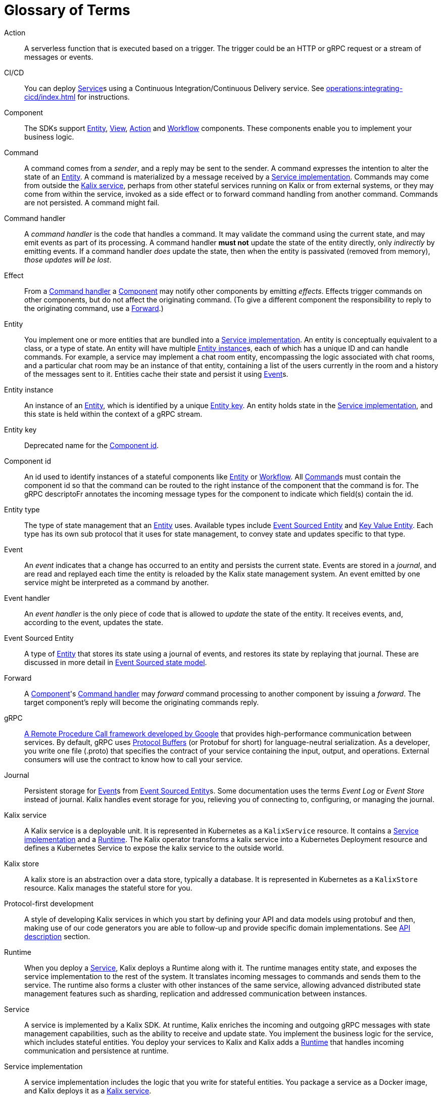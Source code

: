 = Glossary of Terms

[glossary]

[[action]]Action:: A serverless function that is executed based on a trigger. The trigger could be an HTTP or gRPC request or a stream of messages or events.

[[CICD]]CI/CD:: You can deploy <<service>>s using a Continuous Integration/Continuous Delivery service. See xref:operations:integrating-cicd/index.adoc[] for instructions.

[[component]]Component:: The SDKs support <<Entity>>, <<View>>, <<Action>> and <<Workflow>> components. These components enable you to implement your business logic.

[[command]]Command:: A command comes from a _sender_, and a reply may be sent to the sender. A command expresses the intention to alter the state of an <<entity>>. A command is materialized by a message received by a <<service_implementation>>. Commands may come from outside the <<kalix_service>>, perhaps from other stateful services running on Kalix or from external systems, or they may come from within the service, invoked as a side effect or to forward command handling from another command. Commands are not persisted. A command might fail.

[[command_handler]]Command handler::
A _command handler_ is the code that handles a command. It may validate the command using the current state, and may emit events as part of its processing. A command handler **must not** update the state of the entity directly, only _indirectly_ by emitting events. If a command handler _does_ update the state, then when the entity is passivated (removed from memory), _those updates will be lost_.

[[effect]]Effect:: From a <<command_handler>> a <<component>> may notify other components by emitting _effects_. Effects trigger commands on other components, but do not affect the originating command. (To give a different component the responsibility to reply to the originating command, use a <<forward>>.)

[[entity]]Entity:: You implement one or more entities that are bundled into a <<service_implementation>>. An entity is conceptually equivalent to a class, or a type of state. An entity will have multiple <<entity_instance>>s, each of which has a unique ID and can handle commands. For example, a service may implement a chat room entity, encompassing the logic associated with chat rooms, and a particular chat room may be an instance of that entity, containing a list of the users currently in the room and a history of the messages sent to it. Entities cache their state and persist it using <<event>>s.

[[entity_instance]]Entity instance:: An instance of an <<entity>>, which is identified by a unique <<entity_key>>. An entity holds state in the <<service_implementation>>, and this state is held within the context of a gRPC stream.

[[entity_key]]Entity key:: Deprecated name for the <<component_id>>.

[[component_id]]Component id:: An id used to identify instances of a stateful components like <<entity>> or <<workflow>>. All <<command>>s must contain the component id so that the command can be routed to the right instance of the component that the command is for. The gRPC descriptoFr annotates the incoming message types for the component to indicate which field(s) contain the id.

[[entity_type]]Entity type:: The type of state management that an <<entity>> uses. Available types include <<event_sourced_entity>> and <<key_value_entity>>. Each type has its own sub protocol that it uses for state management, to convey state and updates specific to that type.

[[event]]Event:: An _event_  indicates that a change has occurred to an entity and persists the current state. Events are stored in a _journal_, and are read and replayed each time the entity is reloaded by the Kalix state management system. An event emitted by one service might be interpreted as a command by another.

[[event_handler]]Event handler::
An _event handler_ is the only piece of code that is allowed to _update_ the state of the entity. It receives events, and, according to the event, updates the state.

[[event_sourced_entity]]Event Sourced Entity:: A type of <<entity>> that stores its state using a journal of events, and restores its state by replaying that journal. These are discussed in more detail in xref:concepts:state-model.adoc#_the_event_sourced_state_model[Event Sourced state model].

[[forward]]Forward:: A <<component>>'s <<command_handler>> may _forward_ command processing to another component by issuing a _forward_. The target component's reply will become the originating commands reply.

[[gRPC]]gRPC:: https://cloud.google.com/endpoints/docs/grpc/about-grpc[A Remote Procedure Call framework developed by Google] that provides high-performance communication between services. By default, gRPC uses https://developers.google.com/protocol-buffers/docs/proto3[Protocol Buffers] (or Protobuf for short) for language-neutral serialization. As a developer, you write one file (.proto) that specifies the contract of your service containing the input, output, and operations. External consumers will use the contract to know how to call your service.

[[journal]]Journal:: Persistent storage for <<event>>s from <<event_sourced_entity>>s. Some documentation uses the terms _Event Log_ or _Event Store_ instead of journal. Kalix handles event storage for you, relieving you of connecting to, configuring, or managing the journal.

[[kalix_service]]Kalix service:: A Kalix service is a deployable unit. It is represented in Kubernetes as a `KalixService` resource. It contains a <<service_implementation>> and a <<runtime>>. The Kalix operator transforms a kalix service into a Kubernetes Deployment resource and defines a Kubernetes Service to expose the kalix service to the outside world.

[[kalix_store]]Kalix store:: A kalix store is an abstraction over a data store, typically a database. It is represented in Kubernetes as a `KalixStore` resource. Kalix manages the stateful store for you.

[[protocol-first]]Protocol-first development:: A style of developing Kalix services in which you start by defining your API and data models using protobuf and then, making use of our code generators you are able to follow-up and provide specific domain implementations. See xref:concepts:api-description.adoc#_protocol_first_approach[API description] section.

[[runtime]]Runtime:: When you deploy a <<service>>, Kalix deploys a Runtime along with it. The runtime manages entity state, and exposes the service implementation to the rest of the system. It translates incoming messages to commands and sends them to the service. The runtime also forms a cluster with other instances of the same service, allowing advanced distributed state management features such as sharding, replication and addressed communication between instances.

[[service]]Service:: A service is implemented by a Kalix SDK. At runtime, Kalix enriches the incoming and outgoing gRPC messages with state management capabilities, such as the ability to receive and update state. You implement the  business logic for the service, which includes stateful entities. You deploy your services to Kalix and Kalix adds a <<runtime>> that handles incoming communication and persistence at runtime.

[[service_implementation]]Service implementation:: A service implementation includes the logic that you write for stateful entities. You package a service as a Docker image, and Kalix deploys it as a <<kalix_service>>.

[[snapshot]]Snapshot::
A snapshot records current state of an Event Sourced Entity. Kalix persists snapshots periodically as an optimization. With snapshots, when the Entity is reloaded from the journal, the entire journal doesn't need to be replayed, just the changes since the last snapshot.

[[state]]State::
The _state_ is simply data--the current set of values for an entity instance. Event Sourced Entities hold their state in memory.

[[state_model]]State model:: Each entity uses one of the supported state models. The state model determines the way Kalix manages data. Currently, these include <<key_value_entity>> and <<event_sourced_entity>>.

[[timed_action]]Timed actions:: A Timed Action provides consistent scheduling and execution of a call to another <<Component>> at specified intervals or delays. They are convenient for automating repetitive work and handling timeouts within business logic implementation.

[[key_value_entity]]Key Value Entity:: A Key Value Entity stores state in an update-in-place model, similar to a Key-Value store that supports CRUD (Create, Read, Update, Delete) operations. In Domain Driven Design (DDD) terms, a Value Entity is an "Entity." In contrast with "Value Objects," you reference Entities by an identifier and the value associated with that identifier can change (be updated) over time. These are discussed in more detail in xref:concepts:state-model.adoc#_the_value_state_model[Value state model].

[[view]]View:: A View provides a way to retrieve state from multiple Entities based on a query. You can query non-key data items. You can create views from Key Value Entity state, Event Sourced Entity events, and by subscribing to topics.

[[workflow]]Workflow:: Kalix Workflows are high-level descriptions to easily align business requirements with their implementation in code. Orchestration across multiple services with support for failure scenarios and compensating actions is simple with Kalix Workflows. See xref:concepts:workflows.adoc[Kalix Workflows].

[[workflow_step]]Workflow Step:: A Workflow definition element which encapsulates an action to perform and a transition to the next step (or end transition to finish the Workflow execution).
